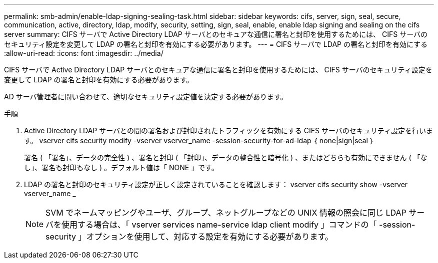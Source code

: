 ---
permalink: smb-admin/enable-ldap-signing-sealing-task.html 
sidebar: sidebar 
keywords: cifs, server, sign, seal, secure, communication, active, directory, ldap, modify, security, setting, sign, seal, enable, enable ldap signing and sealing on the cifs server 
summary: CIFS サーバで Active Directory LDAP サーバとのセキュアな通信に署名と封印を使用するためには、 CIFS サーバのセキュリティ設定を変更して LDAP の署名と封印を有効にする必要があります。 
---
= CIFS サーバで LDAP の署名と封印を有効にする
:allow-uri-read: 
:icons: font
:imagesdir: ../media/


[role="lead"]
CIFS サーバで Active Directory LDAP サーバとのセキュアな通信に署名と封印を使用するためには、 CIFS サーバのセキュリティ設定を変更して LDAP の署名と封印を有効にする必要があります。

AD サーバ管理者に問い合わせて、適切なセキュリティ設定値を決定する必要があります。

.手順
. Active Directory LDAP サーバとの間の署名および封印されたトラフィックを有効にする CIFS サーバのセキュリティ設定を行います。 vserver cifs security modify -vserver vserver_name -session-security-for-ad-ldap ｛ none|sign|seal ｝
+
署名 ( 「署名」、データの完全性 ) 、署名と封印 ( 「封印」、データの整合性と暗号化 ) 、またはどちらも有効にできません ( 「なし」、署名も封印もなし ) 。デフォルト値は「 NONE 」です。

. LDAP の署名と封印のセキュリティ設定が正しく設定されていることを確認します： vserver cifs security show -vserver vserver_name _
+
[NOTE]
====
SVM でネームマッピングやユーザ、グループ、ネットグループなどの UNIX 情報の照会に同じ LDAP サーバを使用する場合は、「 vserver services name-service ldap client modify 」コマンドの「 -session-security 」オプションを使用して、対応する設定を有効にする必要があります。

====

